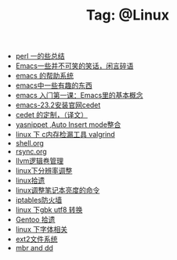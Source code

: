 # -*- coding:utf-8 -*-

#+TITLE: Tag: @Linux

#+LANGUAGE:  zh
   + [[file:../perl/perl.org][perl 一的些总结]]
   + [[file:../emacs/emacs-introduce.org][Emacs一些并不可笑的笑话，闲言碎语]]
   + [[file:../emacs/emacs-help-system.org][emacs 的帮助系统]]
   + [[file:../emacs/emacs-fun.org][emacs中一些有趣的东西]]
   + [[file:../emacs/emacs-first-class.org][emacs 入门第一课：Emacs里的基本概念 ]]
   + [[file:../emacs/emacs-23.2-cedet.org][emacs-23.2安装官网cedet]]
   + [[file:../emacs/cedet-customize.org][cedet 的定制，（译文）]]
   + [[file:../emacs/auto-insert-and-yasnippet.org][yasnippet ,Auto Insert mode整合]]
   + [[file:../c/memcheck.org][linux 下 c内存检漏工具 valgrind]]
   + [[file:../Linux/shell.org][shell.org]]
   + [[file:../Linux/rsync.org][rsync.org]]
   + [[file:../Linux/llvm.org][llvm逻辑卷管理]]
   + [[file:../Linux/linux_fbl.org][linux下分辨率调整]]
   + [[file:../Linux/linux.org][linux拾遗]]
   + [[file:../Linux/lcd-vga.org][linux调整笔记本亮度的命令]]
   + [[file:../Linux/iptables.org][iptables防火墙]]
   + [[file:../Linux/iconv.org][linux 下gbk utf8 转换]]
   + [[file:../Linux/gentoo.org][Gentoo 拾遗]]
   + [[file:../Linux/font.org][linux 下字体相关]]
   + [[file:../Linux/ext2.org][ext2文件系统]]
   + [[file:../Linux/dd.org][mbr and dd]]
